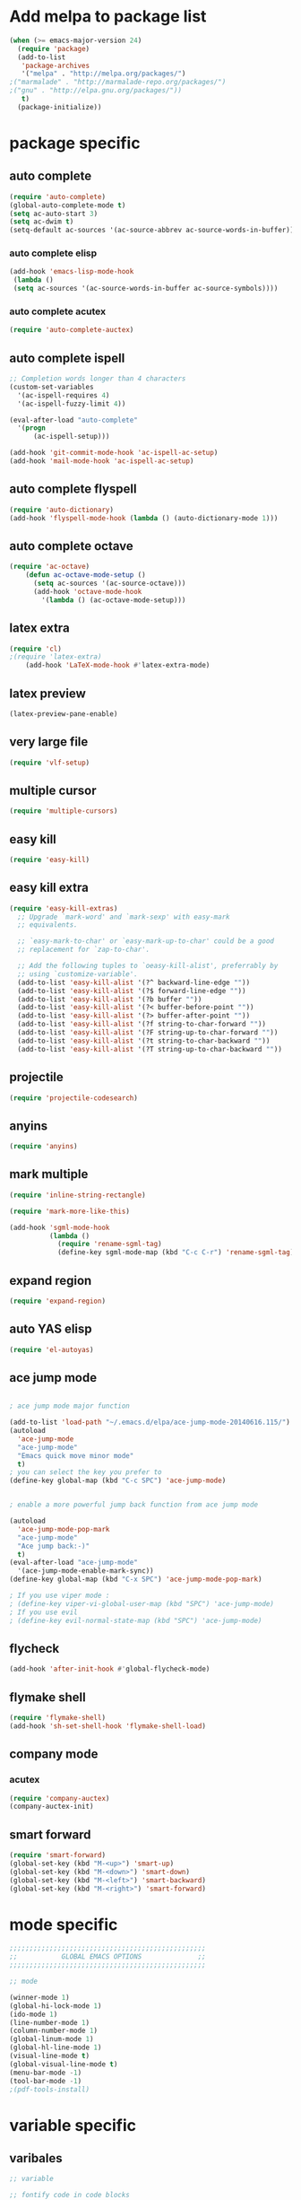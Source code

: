 * Add melpa to package list
#+begin_src emacs-lisp :tangle yes
(when (>= emacs-major-version 24)
  (require 'package)
  (add-to-list
   'package-archives
   '("melpa" . "http://melpa.org/packages/")
;("marmalade" . "http://marmalade-repo.org/packages/")
;("gnu" . "http://elpa.gnu.org/packages/"))
   t)
  (package-initialize))
#+end_src
* package specific
** auto complete
#+begin_src emacs-lisp :tangle yes
(require 'auto-complete)
(global-auto-complete-mode t)
(setq ac-auto-start 3)
(setq ac-dwim t)
(setq-default ac-sources '(ac-source-abbrev ac-source-words-in-buffer))
#+end_src
*** auto complete elisp
#+begin_src emacs-lisp :tangle yes
(add-hook 'emacs-lisp-mode-hook
 (lambda ()
 (setq ac-sources '(ac-source-words-in-buffer ac-source-symbols))))
#+end_src
*** auto complete acutex
#+begin_src emacs-lisp :tangle yes
(require 'auto-complete-auctex)
#+end_src
** auto complete ispell
#+begin_src emacs-lisp :tangle yes
    ;; Completion words longer than 4 characters
    (custom-set-variables
      '(ac-ispell-requires 4)
      '(ac-ispell-fuzzy-limit 4))

    (eval-after-load "auto-complete"
      '(progn
          (ac-ispell-setup)))

    (add-hook 'git-commit-mode-hook 'ac-ispell-ac-setup)
    (add-hook 'mail-mode-hook 'ac-ispell-ac-setup)
#+end_src
** auto complete flyspell
#+begin_src emacs-lisp :tangle yes
(require 'auto-dictionary)
(add-hook 'flyspell-mode-hook (lambda () (auto-dictionary-mode 1)))
#+end_src
** auto complete octave
#+begin_src emacs-lisp :tangle yes
(require 'ac-octave)
    (defun ac-octave-mode-setup ()
      (setq ac-sources '(ac-source-octave)))
      (add-hook 'octave-mode-hook
        '(lambda () (ac-octave-mode-setup)))
#+end_src
** latex extra
#+begin_src emacs-lisp :tangle yes
(require 'cl)
;(require 'latex-extra)
    (add-hook 'LaTeX-mode-hook #'latex-extra-mode)
#+end_src
** latex preview
#+begin_src emacs-lisp :tangle yes
(latex-preview-pane-enable)
#+end_src
** very large file
#+begin_src emacs-lisp :tangle yes
(require 'vlf-setup)
#+end_src
** multiple cursor
#+begin_src emacs-lisp :tangle yes
    (require 'multiple-cursors)
#+end_src
** easy kill
#+begin_src emacs-lisp :tangle yes
(require 'easy-kill)
#+end_src
** easy kill extra
#+begin_src emacs-lisp :tangle yes
(require 'easy-kill-extras)
  ;; Upgrade `mark-word' and `mark-sexp' with easy-mark
  ;; equivalents.

  ;; `easy-mark-to-char' or `easy-mark-up-to-char' could be a good
  ;; replacement for `zap-to-char'.

  ;; Add the following tuples to `oeasy-kill-alist', preferrably by
  ;; using `customize-variable'.
  (add-to-list 'easy-kill-alist '(?^ backward-line-edge ""))
  (add-to-list 'easy-kill-alist '(?$ forward-line-edge ""))
  (add-to-list 'easy-kill-alist '(?b buffer ""))
  (add-to-list 'easy-kill-alist '(?< buffer-before-point ""))
  (add-to-list 'easy-kill-alist '(?> buffer-after-point ""))
  (add-to-list 'easy-kill-alist '(?f string-to-char-forward ""))
  (add-to-list 'easy-kill-alist '(?F string-up-to-char-forward ""))
  (add-to-list 'easy-kill-alist '(?t string-to-char-backward ""))
  (add-to-list 'easy-kill-alist '(?T string-up-to-char-backward ""))
#+end_src
** projectile
#+begin_src emacs-lisp :tangle yes
  (require 'projectile-codesearch)
#+end_src
** anyins
#+begin_src emacs-lisp :tangle yes
(require 'anyins)
#+end_src
** mark multiple
#+begin_src emacs-lisp :tangle yes
    (require 'inline-string-rectangle)

    (require 'mark-more-like-this)

    (add-hook 'sgml-mode-hook
              (lambda ()
                (require 'rename-sgml-tag)
                (define-key sgml-mode-map (kbd "C-c C-r") 'rename-sgml-tag)))
#+end_src
** expand region
#+begin_src emacs-lisp :tangle yes
    (require 'expand-region)
#+end_src
** auto YAS elisp
#+begin_src emacs-lisp :tangle yes
    (require 'el-autoyas)
#+end_src
** ace jump mode
#+begin_src emacs-lisp :tangle yes

; ace jump mode major function

(add-to-list 'load-path "~/.emacs.d/elpa/ace-jump-mode-20140616.115/")
(autoload
  'ace-jump-mode
  "ace-jump-mode"
  "Emacs quick move minor mode"
  t)
; you can select the key you prefer to
(define-key global-map (kbd "C-c SPC") 'ace-jump-mode)


; enable a more powerful jump back function from ace jump mode

(autoload
  'ace-jump-mode-pop-mark
  "ace-jump-mode"
  "Ace jump back:-)"
  t)
(eval-after-load "ace-jump-mode"
  '(ace-jump-mode-enable-mark-sync))
(define-key global-map (kbd "C-x SPC") 'ace-jump-mode-pop-mark)

; If you use viper mode :
; (define-key viper-vi-global-user-map (kbd "SPC") 'ace-jump-mode)
; If you use evil
; (define-key evil-normal-state-map (kbd "SPC") 'ace-jump-mode)
#+end_src
** flycheck
#+begin_src emacs-lisp :tangle yes
   (add-hook 'after-init-hook #'global-flycheck-mode)
#+end_src
** flymake shell
#+begin_src emacs-lisp :tangle yes
  (require 'flymake-shell)
  (add-hook 'sh-set-shell-hook 'flymake-shell-load)
#+end_src
** company mode
*** acutex
#+begin_src emacs-lisp :tangle yes
(require 'company-auctex)
(company-auctex-init)
#+end_src
** smart forward
#+begin_src emacs-lisp :tangle yes
    (require 'smart-forward)
    (global-set-key (kbd "M-<up>") 'smart-up)
    (global-set-key (kbd "M-<down>") 'smart-down)
    (global-set-key (kbd "M-<left>") 'smart-backward)
    (global-set-key (kbd "M-<right>") 'smart-forward)
#+end_src

* mode specific
#+begin_src emacs-lisp :tangle yes
;;;;;;;;;;;;;;;;;;;;;;;;;;;;;;;;;;;;;;;;;;;;;;;;;
;;           GLOBAL EMACS OPTIONS              ;;
;;;;;;;;;;;;;;;;;;;;;;;;;;;;;;;;;;;;;;;;;;;;;;;;;

;; mode

(winner-mode 1)
(global-hi-lock-mode 1)
(ido-mode 1)
(line-number-mode 1)
(column-number-mode 1)
(global-linum-mode 1)
(global-hl-line-mode 1)
(visual-line-mode t)
(global-visual-line-mode t)
(menu-bar-mode -1)
(tool-bar-mode -1)
;(pdf-tools-install)
#+end_src
# ** octave mode
# #+begin_src emacs-lisp :tangle yes

# (autoload 'octave-mode "octave-mode" nil t)
# (setq auto-mode-alist
#       (cons '("\\.m$" . octave-mode) auto-mode-alist))
# (add-hook 'octave-mode-hook
#           (lambda ()
#             (abbrev-mode 1)
#             (auto-fill-mode 1)
#             (if (eq window-system 'x)
#                 (font-lock-mode 1))))
# #+end_src
* variable specific
** varibales
#+begin_src emacs-lisp :tangle yes
;; variable

;; fontify code in code blocks
(setq org-src-fontify-natively t)
(setq x-alt-keysym 'meta)
(setq ido-enable-flex-matching t)
(setq ido-everywhere t)
(setq ido-use-filename-at-point 'guess)
(setq ido-create-new-buffer 'always)
(setq display-time-mode t)
(setq display-battery-mode t)
(display-time)
(setq size-indication-mode t)
(setq-default indicate-empty-lines t)
(setq-default show-trailing-whitespace t)
(setq-default indicate-buffer-boundaries 'left)
(setq bookmark-save-flag 1)
(put 'narrow-to-region 'disabled nil)
(setq large-file-warning-threshold nil)
(put 'scroll-left 'disabled nil)
(setq standard-indent 2)
(setq backup-directory-alist (quote ((".*" . "~/.emacs_backups/"))))
(fset 'yes-or-no-p 'y-or-n-p)
#+end_src

** appros

#+begin_src emacs-lisp :tangle yes


;; appros

(setq apropos-sort-by-scores t)

#+end_src

** frame title
#+begin_src emacs-lisp :tangle yes

;; frame title

(setq frame-title-format
      (list (format "%s %%S: %%j " (system-name))
        '(buffer-file-name "%f" (dired-directory dired-directory "%b"))))

#+end_src

** show full name
#+begin_src emacs-lisp :tangle yes

;; show full name

(defun show-file-name ()
  "Show the full path file name in the minibuffer."
  (interactive)
  (message (buffer-file-name))
)
#+end_src

** window

#+begin_src emacs-lisp :tangle yes

;;(add-to-list 'default-frame-alist '(fullscreen . maximized))
;;(add-hook 'window-setup-hook 'toggle-frame-fullscreen t)

(when window-system
  (let (
        (px (display-pixel-width))
        (py (display-pixel-height))
        (fx (frame-char-width))
        (fy (frame-char-height))
        tx ty
        )
    ;; Next formulas discovered empiric on Windows host with default font.
    (setq tx (- (/ px fx) 7))
    (setq ty (- (/ py fy) 4))
    (setq initial-frame-alist '((top . 2) (left . 2)))
    (add-to-list 'initial-frame-alist (cons 'width tx))
    (add-to-list 'initial-frame-alist (cons 'height ty))
    )
)

;; startup

(setq inhibit-startup-echo-area-message t)
(setq inhibit-startup-message t)

#+end_src

* theme
#+begin_src emacs-lisp :tangle yes
;dark theme
;(load-theme 'afternoon t)
;light theme
(load-theme 'tsdh-light)
#+end_src
* keyboard macro

#+begin_src emacs-lisp :tangle yes

;;;;;;;;;;;;;;;;;;;;;;;;;;;;;;;;;;;;;;;;;;;;;;;;;;;;;;;;;;;;;;;;;;;
;;                     keyboard macro                            ;;
;;;;;;;;;;;;;;;;;;;;;;;;;;;;;;;;;;;;;;;;;;;;;;;;;;;;;;;;;;;;;;;;;;;

(fset 'hline_place
   [down ?\C-e return ?\\ ?g backspace ?h ?l ?i ?n ?e])

(fset 'readme_make_check_name
   [?\C-  ?\C-\M-f ?\M-w ?\M-> ?\C-u ?2 ?0 ?= return ?\C-y return ?\C-u ?2 ?0 ?- return ?C ?L ?E ?A ?N return return ?\C-u ?\C-  ?\C-u ?\C- ])

(fset 'CS_emacs_subsection
   [?\\ ?s ?u ?b ?s ?e ?c ?t ?i ?o ?n ?\{ ?\} return ?\\ ?b ?e ?g ?i ?n ?\{ ?\} left ?t ?a ?b ?u ?l ?a ?r right ?\{ ?\} left  ?p  ?{  ?0  ?.  ?4  ?\\  ?l  ?i  ?n  ?e  ?w  ?i  ?d  ?t  ?h  ?}  ?  ?p  ?{  ?0  ?.  ?5  ?\\  ?l  ?i  ?n  ?e  ?w  ?i  ?d  ?t  ?h  ?}   right return ?\\ ?h ?l ?i ?n ?e return ?\\ ?t ?e ?x ?t ?b ?f ?\{ ?\} left ?K ?E backspace ?e ?y ?s right ?  ?& ?\S-  ?\\ ?t ?e ?x ?t ?b ?f ?\{ ?\} left ?A ?c ?t ?i ?o ?n ?s right ?\\ ?\\ return ?\\ ?h ?l ?i ?n ?e return ?\\ ?h ?l ?i ?n ?e return ?\\ ?e ?n ?d ?\{ ?\} left ?t ?a ?b ?u ?l ?a ?r right return ?\C-r ?s ?u ?\C-e ?\C-b])


(fset 'perl_uncomment_block
   [?\C-x ?n ?n ?\M-x ?r ?e ?p ?l tab ?r ?e tab ?g tab return ?# kp-multiply left left ?^ right right backspace kp-add return return ?\C-x ?n ?w])

(fset 'copy_full_file_name
   [?\C-h ?v ?b ?u ?f ?f ?e ?r ?- ?f ?i ?l tab ?n ?a ?m ?e return ?\C-x ?o down down right ?\S-\C-e S-left ?\M-w ?\C-x ?0])

(fset 'SKILL_header
   [?\M-< return return return ?\M-< ?\; ?l ?o ?a ?d ?i ?  ?\" ?\M-x ?c ?o ?p tab ?- backspace ?_ ?f ?u ?l ?l tab return ?\C-y ?\"])

(fset 'perl_comment_block
   [?\C-x ?n ?n ?\M-< ?\M-x ?r ?e ?p ?l tab ?r ?e ?g tab return ?^ return ?# return ?\C-x ?n ?w])

(fset 'kill_word_back_cursor
   [?\C-  ?\M-b ?\C-x ?n ?n ?\C-w ?\C-x ?n ?w])

(fset 'backward-kill-line
   [?\C-  ?\C-a ?\C-w])

(fset 'mark-full-word-under-cursor
   [?\M-b ?\C-  ?\M-f])

#+end_src

* keybindings
#+begin_src emacs-lisp :tangle yes

;;;;;;;;;;;;;;;;;;;;;;;;;;;;;;;;;;;;;;;;;;;;;;;;;;;;;
;;                     bind keys                   ;;
;;;;;;;;;;;;;;;;;;;;;;;;;;;;;;;;;;;;;;;;;;;;;;;;;;;;;

(global-set-key (kbd "C-x O") 'previous-multiframe-window)
(global-set-key "\M-K" 'backward-kill-sentence ) ;M-k kills backward sentense
(global-set-key "\M-k" 'kill-sentence ) ;M-K kills forward sentense
(global-set-key [C-f1] 'show-file-name) ; Or any other key you want
(global-set-key "\M-D" 'kill_word_back_cursor ) ;C-d kills word to the left
(global-set-key [delete] 'delete-char ) ;C-d kills word to the left
(global-set-key (kbd "C-S-k") 'backward-kill-line ) ;C-K kills backward line
(global-set-key (kbd "C-M-S-k") 'backward-kill-sexp ) ;C-M-K kills backward balanced expression
;(global-set-key [capslock] '\C) ; <----- does not work
(global-set-key (kbd "C-@") 'mark-full-word-under-cursor ) ;C-S-2 mark full word by before and after word movement
(global-set-key [f1] '(lambda() (interactive) (ansi-term shell-file-name)));start shell replaced with help button
(global-set-key (kbd "\C-x p") 'eval-buffer);eval buffer
(define-key global-map (kbd "RET") 'newline-and-indent)
(global-set-key "\M-?" 'hippie-expand)
(define-key ac-complete-mode-map "\C-n" 'ac-next)
(define-key ac-complete-mode-map "\C-p" 'ac-previous)
(define-key ac-complete-mode-map "\M-/" 'ac-stop)
(define-key ac-complete-mode-map "\t" 'ac-complete)
(define-key ac-complete-mode-map "\r" nil)
(global-set-key (kbd "C-S-c C-S-c") 'mc/edit-lines)
(global-set-key (kbd "C->") 'mc/mark-next-like-this)
(global-set-key (kbd "C-<") 'mc/mark-previous-like-this)
(global-set-key (kbd "C-c C-,") 'mc/mark-all-like-this)
(global-set-key (kbd "C-S-<mouse-1>") 'mc/add-cursor-on-click)
(global-set-key [remap kill-ring-save] 'easy-kill)
(global-set-key [remap mark-sexp] 'easy-mark)
(global-set-key (kbd "M-@") 'easy-mark-word)
(global-set-key (kbd "C-M-@") 'easy-mark-sexp)
(global-set-key [remap zap-to-char] 'easy-mark-to-char)
(global-set-key (kbd "C-c a") 'anyins-mode)
(global-set-key (kbd "C-x r t") 'inline-string-rectangle)
(global-set-key (kbd "C-M-<") 'mark-previous-like-this)
(global-set-key (kbd "C-M->") 'mark-next-like-this)
(global-set-key (kbd "C-M-m") 'mark-more-like-this) ; like the other two, but takes an argument (negative is previous)
(global-set-key (kbd "C-=") 'er/expand-region)
(global-set-key (kbd "M-h") 'ffap)
(global-set-key (kbd "M-S-r") 'string-insert-rectangle)
(global-set-key (kbd "M-S-<up>") 'windmove-up)
(global-set-key (kbd "M-S-<down>") 'windmove-down)
(global-set-key (kbd "M-S-<left>") 'windmove-left)
(global-set-key (kbd "M-S-<right>") 'windmove-right)
(global-set-key (kbd "M-i") 'imenu)

#+end_src




